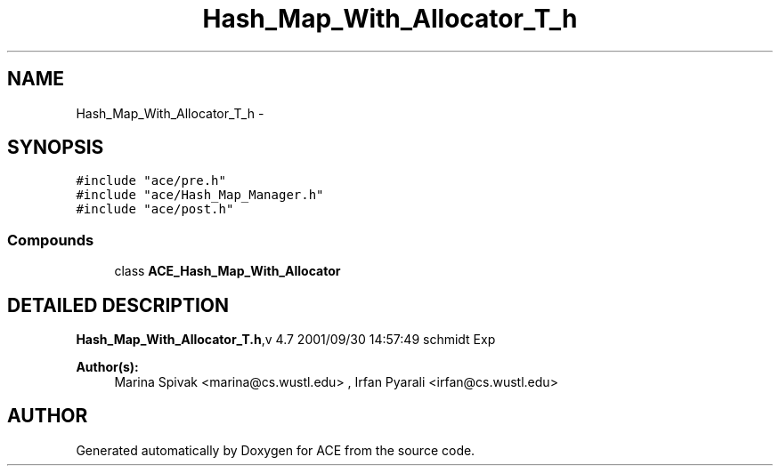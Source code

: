.TH Hash_Map_With_Allocator_T_h 3 "5 Oct 2001" "ACE" \" -*- nroff -*-
.ad l
.nh
.SH NAME
Hash_Map_With_Allocator_T_h \- 
.SH SYNOPSIS
.br
.PP
\fC#include "ace/pre.h"\fR
.br
\fC#include "ace/Hash_Map_Manager.h"\fR
.br
\fC#include "ace/post.h"\fR
.br

.SS Compounds

.in +1c
.ti -1c
.RI "class \fBACE_Hash_Map_With_Allocator\fR"
.br
.in -1c
.SH DETAILED DESCRIPTION
.PP 
.PP
\fBHash_Map_With_Allocator_T.h\fR,v 4.7 2001/09/30 14:57:49 schmidt Exp
.PP
\fBAuthor(s): \fR
.in +1c
 Marina Spivak <marina@cs.wustl.edu> ,  Irfan Pyarali <irfan@cs.wustl.edu>
.PP
.SH AUTHOR
.PP 
Generated automatically by Doxygen for ACE from the source code.